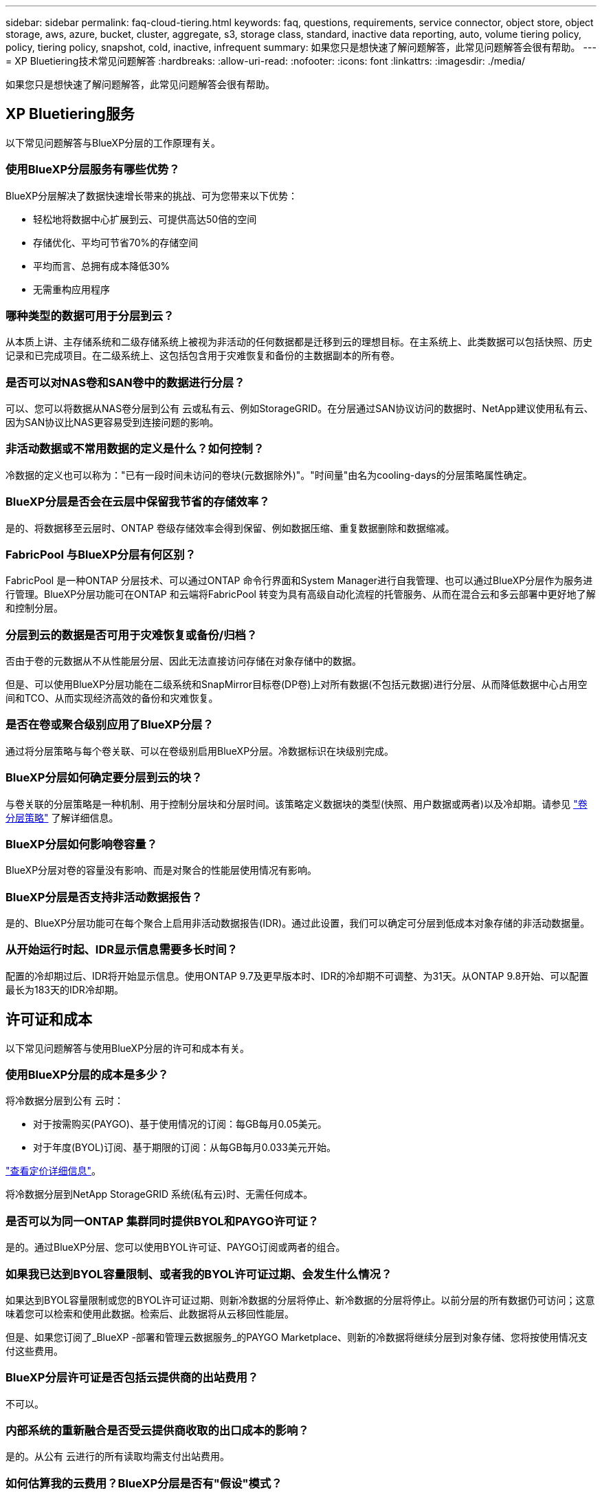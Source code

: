 ---
sidebar: sidebar 
permalink: faq-cloud-tiering.html 
keywords: faq, questions, requirements, service connector, object store, object storage, aws, azure, bucket, cluster, aggregate, s3, storage class, standard, inactive data reporting, auto, volume tiering policy, policy, tiering policy, snapshot, cold, inactive, infrequent 
summary: 如果您只是想快速了解问题解答，此常见问题解答会很有帮助。 
---
= XP Bluetiering技术常见问题解答
:hardbreaks:
:allow-uri-read: 
:nofooter: 
:icons: font
:linkattrs: 
:imagesdir: ./media/


[role="lead"]
如果您只是想快速了解问题解答，此常见问题解答会很有帮助。



== XP Bluetiering服务

以下常见问题解答与BlueXP分层的工作原理有关。



=== 使用BlueXP分层服务有哪些优势？

BlueXP分层解决了数据快速增长带来的挑战、可为您带来以下优势：

* 轻松地将数据中心扩展到云、可提供高达50倍的空间
* 存储优化、平均可节省70%的存储空间
* 平均而言、总拥有成本降低30%
* 无需重构应用程序




=== 哪种类型的数据可用于分层到云？

从本质上讲、主存储系统和二级存储系统上被视为非活动的任何数据都是迁移到云的理想目标。在主系统上、此类数据可以包括快照、历史记录和已完成项目。在二级系统上、这包括包含用于灾难恢复和备份的主数据副本的所有卷。



=== 是否可以对NAS卷和SAN卷中的数据进行分层？

可以、您可以将数据从NAS卷分层到公有 云或私有云、例如StorageGRID。在分层通过SAN协议访问的数据时、NetApp建议使用私有云、因为SAN协议比NAS更容易受到连接问题的影响。



=== 非活动数据或不常用数据的定义是什么？如何控制？

冷数据的定义也可以称为："已有一段时间未访问的卷块(元数据除外)"。"时间量"由名为cooling-days的分层策略属性确定。



=== BlueXP分层是否会在云层中保留我节省的存储效率？

是的、将数据移至云层时、ONTAP 卷级存储效率会得到保留、例如数据压缩、重复数据删除和数据缩减。



=== FabricPool 与BlueXP分层有何区别？

FabricPool 是一种ONTAP 分层技术、可以通过ONTAP 命令行界面和System Manager进行自我管理、也可以通过BlueXP分层作为服务进行管理。BlueXP分层功能可在ONTAP 和云端将FabricPool 转变为具有高级自动化流程的托管服务、从而在混合云和多云部署中更好地了解和控制分层。



=== 分层到云的数据是否可用于灾难恢复或备份/归档？

否由于卷的元数据从不从性能层分层、因此无法直接访问存储在对象存储中的数据。

但是、可以使用BlueXP分层功能在二级系统和SnapMirror目标卷(DP卷)上对所有数据(不包括元数据)进行分层、从而降低数据中心占用空间和TCO、从而实现经济高效的备份和灾难恢复。



=== 是否在卷或聚合级别应用了BlueXP分层？

通过将分层策略与每个卷关联、可以在卷级别启用BlueXP分层。冷数据标识在块级别完成。



=== BlueXP分层如何确定要分层到云的块？

与卷关联的分层策略是一种机制、用于控制分层块和分层时间。该策略定义数据块的类型(快照、用户数据或两者)以及冷却期。请参见 link:concept-cloud-tiering.html#volume-tiering-policies["卷分层策略"] 了解详细信息。



=== BlueXP分层如何影响卷容量？

BlueXP分层对卷的容量没有影响、而是对聚合的性能层使用情况有影响。



=== BlueXP分层是否支持非活动数据报告？

是的、BlueXP分层功能可在每个聚合上启用非活动数据报告(IDR)。通过此设置，我们可以确定可分层到低成本对象存储的非活动数据量。



=== 从开始运行时起、IDR显示信息需要多长时间？

配置的冷却期过后、IDR将开始显示信息。使用ONTAP 9.7及更早版本时、IDR的冷却期不可调整、为31天。从ONTAP 9.8开始、可以配置最长为183天的IDR冷却期。



== 许可证和成本

以下常见问题解答与使用BlueXP分层的许可和成本有关。



=== 使用BlueXP分层的成本是多少？

将冷数据分层到公有 云时：

* 对于按需购买(PAYGO)、基于使用情况的订阅：每GB每月0.05美元。
* 对于年度(BYOL)订阅、基于期限的订阅：从每GB每月0.033美元开始。


https://bluexp.netapp.com/pricing["查看定价详细信息"]。

将冷数据分层到NetApp StorageGRID 系统(私有云)时、无需任何成本。



=== 是否可以为同一ONTAP 集群同时提供BYOL和PAYGO许可证？

是的。通过BlueXP分层、您可以使用BYOL许可证、PAYGO订阅或两者的组合。



=== 如果我已达到BYOL容量限制、或者我的BYOL许可证过期、会发生什么情况？

如果达到BYOL容量限制或您的BYOL许可证过期、则新冷数据的分层将停止、新冷数据的分层将停止。以前分层的所有数据仍可访问；这意味着您可以检索和使用此数据。检索后、此数据将从云移回性能层。

但是、如果您订阅了_BlueXP -部署和管理云数据服务_的PAYGO Marketplace、则新的冷数据将继续分层到对象存储、您将按使用情况支付这些费用。



=== BlueXP分层许可证是否包括云提供商的出站费用？

不可以。



=== 内部系统的重新融合是否受云提供商收取的出口成本的影响？

是的。从公有 云进行的所有读取均需支付出站费用。



=== 如何估算我的云费用？BlueXP分层是否有"假设"模式？

估算云提供商托管数据所需的费用的最佳方法是使用其计算器： https://calculator.aws/#/["AWS"]， https://azure.microsoft.com/en-us/pricing/calculator/["Azure 酒店"] 和 https://cloud.google.com/products/calculator["Google Cloud"]。



=== 云提供商在从对象存储读取/检索数据到内部存储时是否需要额外付费？

是的。检查 https://aws.amazon.com/s3/pricing/["Amazon S3定价"]， https://azure.microsoft.com/en-us/pricing/details/storage/blobs/["块Blob定价"]，和 https://cloud.google.com/storage/pricing["云存储定价"] 数据读取/检索产生的额外定价。



=== 在启用BlueXP分层之前、如何估算卷节省的空间并获取冷数据报告？

要获得估计值、只需将ONTAP 集群添加到BlueXP中并通过"BlueXP分层集群"页面对其进行检查即可。单击*计算可能的分层节省量*、以使集群启动 https://bluexp.netapp.com/cloud-tiering-service-tco["BlueXP分层TCO计算器"^] 了解您可以节省多少资金。



== ONTAP

以下问题与 ONTAP 相关。



=== BlueXP分层支持哪些ONTAP 版本？

BlueXP分层支持ONTAP 9.2及更高版本。



=== 支持哪些类型的 ONTAP 系统？

单节点和高可用性AFF 、FAS 和ONTAP Select 集群支持BlueXP分层。此外、还支持FabricPool 镜像配置和MetroCluster 配置中的集群。



=== 是否可以仅对使用HDD的FAS 系统中的数据进行分层？

可以、从ONTAP 9.8开始、您可以对HDD聚合上托管的卷中的数据进行分层。



=== 是否可以对加入到FAS 节点使用HDD的集群中的AFF 中的数据进行分层？

是的。可以配置BlueXP分层、以便对任何聚合上托管的卷进行分层。数据分层配置与使用的控制器类型以及集群是否为异构集群无关。



=== Cloud Volumes ONTAP 如何？

如果您使用的是Cloud Volumes ONTAP 系统、则可以在"BlueXP分层集群"页面中找到这些系统、以便您全面了解混合云基础架构中的数据分层。但是、Cloud Volumes ONTAP 系统在BlueXP分层中是只读的。您无法通过BlueXP分层在Cloud Volumes ONTAP 上设置数据分层。 https://docs.netapp.com/us-en/bluexp-cloud-volumes-ontap/task-tiering.html["您可以在BlueXP的工作环境中为Cloud Volumes ONTAP 系统设置分层"^]。



=== ONTAP 集群还需要满足哪些其他要求？

这取决于冷数据分层的位置。有关更多详细信息、请参见以下链接：

* link:task-tiering-onprem-aws.html#prepare-your-ontap-cluster["将数据分层到Amazon S3"]
* link:task-tiering-onprem-azure.html#preparing-your-ontap-clusters["将数据分层到Azure Blob存储"]
* link:task-tiering-onprem-gcp.html#preparing-your-ontap-clusters["将数据分层到Google Cloud Storage"]
* link:task-tiering-onprem-storagegrid.html#preparing-your-ontap-clusters["将数据分层到StorageGRID"]
* link:task-tiering-onprem-s3-compat.html#preparing-your-ontap-clusters["将数据分层到S3对象存储"]




== 对象存储

以下问题与对象存储有关。



=== 支持哪些对象存储提供程序？

BlueXP分层支持以下对象存储提供程序：

* Amazon S3
* Microsoft Azure Blob
* Google Cloud 存储
* NetApp StorageGRID
* 与S3兼容的对象存储(例如MinIO)
* IBM云对象存储(FabricPool 配置必须使用System Manager或ONTAP 命令行界面完成)




=== 我是否可以使用自己的存储分段 / 容器？

可以。设置数据分层时，您可以选择添加新的分段 / 容器或选择现有分段 / 容器。



=== 支持哪些地区？

* link:reference-aws-support.html["支持的 AWS 区域"]
* link:reference-azure-support.html["支持的 Azure 区域"]
* link:reference-google-support.html["支持的 Google Cloud 地区"]




=== 支持哪些 S3 存储类？

BlueXP分层支持将数据分层到_Standard_、_Standard-Infrequent Access_、_One Zone-Infrequent Access_、_Intelligent Tierage_和_Glacier即时检索_存储类。请参见 link:reference-aws-support.html["支持的 S3 存储类"] 有关详细信息：



=== BlueXP分层为何不支持Amazon S3 Glacier Flexible和S3 Glacier Deep Archive？

不支持Amazon S3 Glacier Flexible和S3 Glacier Deep Archive的主要原因是、BlueXP分层设计为高性能分层解决方案 、因此数据必须持续可用且可快速访问以供检索。借助S3 Glacier Flexible和S3 Glacier Deep Archive、数据检索可以在几分钟到48小时之间的任意位置进行。



=== 是否可以在BlueXP分层中使用其他与S3兼容的对象存储服务、例如MinIO？

可以、使用ONTAP 9.8及更高版本的集群支持通过分层UI配置与S3兼容的对象存储。 link:task-tiering-onprem-s3-compat.html["请参见此处的详细信息"]。



=== 支持哪些 Azure Blob 访问层？

BlueXP分层支持将非活动数据分层到_hot_或_cool_访问层。请参见 link:reference-azure-support.html["支持的 Azure Blob 访问层"] 有关详细信息：



=== Google Cloud Storage 支持哪些存储类？

BlueXP分层支持将数据分层到_Standard_、_Nearline_、_Coldline_和_Archive_存储类。请参见 link:reference-google-support.html["支持的 Google Cloud 存储类"] 有关详细信息：



=== BlueXP分层是否支持使用生命周期管理策略？

是的。您可以启用生命周期管理、以便BlueXP分层在一定天数后将数据从默认存储类/访问层过渡到更经济高效的层。此生命周期规则将应用于Amazon S3和Google Cloud存储的选定存储分段中的所有对象、以及Azure Blb的选定存储帐户中的所有容器。



=== BlueXP分层是在整个集群中使用一个对象存储还是在每个聚合中使用一个对象存储？

在典型配置中、整个集群有一个对象存储。从2022年8月开始、您可以使用*高级设置*页面为集群添加其他对象存储、然后将不同的对象存储附加到不同的聚合、或者将2个对象存储附加到聚合以进行镜像。



=== 是否可以将多个存储分段附加到同一聚合？

为了进行镜像、每个聚合最多可以附加两个分段、其中冷数据会同步分层到两个分段。这些存储分段可以来自不同的提供程序和不同的位置。从2022年8月开始、您可以使用*高级设置*页面将两个对象存储附加到一个聚合。



=== 是否可以将不同的分段附加到同一集群中的不同聚合？

是的。一般最佳实践是将一个存储分段附加到多个聚合。但是、在使用公有 云时、对象存储服务的IOPS上限为、因此必须考虑多个存储分段。



=== 将卷从一个集群迁移到另一个集群时、分层数据会发生什么情况？

将卷从一个集群迁移到另一个集群时、所有冷数据都将从云层读取。目标集群上的写入位置取决于是否启用了分层以及源卷和目标卷上使用的分层策略类型。



=== 将卷从同一集群中的一个节点移动到另一个节点时、分层数据会发生什么情况？

如果目标聚合没有附加云层、则会从源聚合的云层读取数据、并将其完全写入目标聚合的本地层。如果目标聚合附加了云层、则会从源聚合的云层中读取数据、然后先将其写入目标聚合的本地层、以便于快速转换。之后、根据所使用的分层策略、它将写入到云层。

从ONTAP 9.6开始、如果目标聚合与源聚合使用相同的云层、则冷数据不会移回本地层。



=== 如何将我的分层数据恢复到性能层内部？

回写通常在读取时执行、具体取决于分层策略类型。在ONTAP 9.8之前的版本中、可以使用_volume move"操作来回写整个卷。从ONTAP 9.8开始、分层UI可选择*恢复所有数据*或*恢复活动文件系统*。 link:task-managing-tiering.html#migrating-data-from-the-cloud-tier-back-to-the-performance-tier["了解如何将数据移回性能层"]。



=== 将现有AFF/FAS控制器更换为新控制器时、是否会将分层数据迁移回内部？

否在"head swap"操作步骤 期间、唯一需要更改的是聚合的所有权。在这种情况下、它将更改为新控制器、而不会发生任何数据移动。



=== 我是否可以使用云提供商的控制台或对象存储探索器查看分层到存储分层的数据？是否可以在不使用ONTAP 的情况下直接使用存储在对象存储中的数据？

否构建并分层到云的对象不包含单个文件、而是包含来自多个文件的多达1、024个4 KB块。卷的元数据始终保留在本地层上。



== 连接器

以下问题与BlueXP Connector相关。



=== 什么是连接器？

Connector是在您的云帐户或内部环境中的计算实例上运行的软件、可使BlueXP安全地管理云资源。要使用BlueXP分层服务、您必须部署Connector。



=== 连接器需要安装在何处？

* 将数据分层到 S3 时， Connector 可以驻留在 AWS VPC 中或您的内部环境中。
* 将数据分层到 Blob 存储时， Connector 可以驻留在 Azure vNet 或您的内部。
* 将数据分层到 Google Cloud Storage 时， Connector 必须驻留在 Google Cloud Platform VPC 中。
* 将数据分层到 StorageGRID 或其他 S3 兼容存储提供程序时，连接器必须位于您的内部。




=== 是否可以在内部部署此连接器？

是的。您可以下载Connector软件并将其手动安装在网络中的Linux主机上。 https://docs.netapp.com/us-en/bluexp-setup-admin/task-install-connector-on-prem.html["请参见如何在内部安装Connector"]。



=== 在使用BlueXP分层之前、是否需要云服务提供商的帐户？

是的。您必须先拥有帐户、然后才能定义要使用的对象存储。在VPC或vNet上的云中设置Connector时、还需要在云存储提供商处创建帐户。



=== 如果连接器发生故障、会产生什么影响？

如果发生连接器故障、则只会影响对分层环境的可见性。所有数据均可访问、新识别的冷数据会自动分层到对象存储。



== 分层策略



=== 有哪些可用分层策略？

分层策略有四种：

* 无：将所有数据分类为始终处于热状态；防止将卷中的任何数据移动到对象存储。
* 冷快照(仅限Snapshot)：仅将冷快照块移至对象存储。
* 冷用户数据和快照(自动)：冷快照块和冷用户数据块都移动到对象存储。
* 所有用户数据(全部)：将所有数据分类为冷数据；立即将整个卷移动到对象存储。


link:concept-cloud-tiering.html#volume-tiering-policies["详细了解分层策略"]。



=== 我的数据在哪一点被视为冷数据？

由于数据分层是在块级别完成的、因此在某个数据块在一段时间内未被访问后、该数据块将被视为冷数据、该时间段由分层策略的minimum-cooling-days属性定义。对于ONTAP 9.7及更早版本、适用范围为2-63天、或者从ONTAP 9.8开始、适用范围为2-183天。



=== 在将数据分层到云层之前、数据的默认冷却期是多少？

冷Snapshot策略的默认冷却期为2天、而冷用户数据和快照的默认冷却期为31天。cooling-days参数不适用于所有分层策略。



=== 执行完整备份时、是否从对象存储中检索到所有分层数据？

在完整备份期间、将读取所有冷数据。数据的检索取决于所使用的分层策略。使用全部和冷用户数据和快照策略时、冷数据不会回写到性能层。使用冷快照策略时、只有在备份使用旧快照时、才会检索其冷数据块。



=== 是否可以为每个卷选择分层大小？

否但是、您可以选择哪些卷符合分层条件、要分层的数据类型及其冷却期。这是通过将分层策略与该卷关联来实现的。



=== 所有用户数据策略是否是数据保护卷的唯一选项？

否数据保护(DP)卷可以与三个可用策略中的任何一个相关联。源卷和目标(DP)卷上使用的策略类型决定了数据的写入位置。



=== 将卷的分层策略重置为无会重新融合冷数据还是仅阻止将来的冷数据块移动到云？

重置分层策略时不会发生重新融合、但它会阻止新的冷块移至云层。



=== 将数据分层到云后、是否可以更改分层策略？

是的。更改后的行为取决于新的关联策略。



=== 如果我要确保某些数据不会移动到云、我应该怎么做？

请勿将分层策略与包含该数据的卷相关联。



=== 这些文件的元数据存储在何处？

卷的元数据始终存储在本地的性能层上—它永远不会分层到云。



== 网络和安全性

以下问题与网络连接和安全性有关。



=== 网络连接要求是什么？

* ONTAP 集群通过端口 443 启动与对象存储提供程序的 HTTPS 连接。
+
ONTAP 可在对象存储之间读取和写入数据。对象存储永远不会启动，而只是响应。

* 对于 StorageGRID ， ONTAP 集群会通过用户指定的端口启动与 StorageGRID 的 HTTPS 连接（此端口可在分层设置期间进行配置）。
* Connector需要通过端口443与ONTAP 集群、对象存储和BlueXP分层服务建立出站HTTPS连接。


有关详细信息，请参见：

* link:task-tiering-onprem-aws.html["将数据分层到Amazon S3"]
* link:task-tiering-onprem-azure.html["将数据分层到Azure Blob存储"]
* link:task-tiering-onprem-gcp.html["将数据分层到Google Cloud Storage"]
* link:task-tiering-onprem-storagegrid.html["将数据分层到StorageGRID"]
* link:task-tiering-onprem-s3-compat.html["将数据分层到S3对象存储"]




=== 为了管理存储在云中的冷数据、我可以使用哪些工具进行监控和报告？

除BlueXP分层之外、 https://docs.netapp.com/us-en/active-iq-unified-manager/["Active IQ Unified Manager"^] 和 https://docs.netapp.com/us-en/active-iq/index.html["BlueXP数字顾问"^] 可用于监控和报告。



=== 如果云提供商的网络链路出现故障、会产生什么影响？

如果发生网络故障、本地性能层将保持联机状态、热数据仍可访问。但是、已移至云层的块将无法访问、应用程序在尝试访问该数据时将收到错误消息。恢复连接后、所有数据都可以无缝访问。



=== 是否有网络带宽建议？

底层FabricPool 分层技术读取延迟取决于与云层的连接。尽管分层可在任何带宽上运行、但建议将集群间LIF放置在10 Gbps端口上、以提供足够的性能。对于此连接器、没有任何建议或带宽限制。

此外、您还可以限制在将非活动数据从卷传输到对象存储期间使用的网络带宽量。最大传输速率设置可在配置集群进行分层时使用、之后可从*集群*页面使用。



=== 用户尝试访问分层数据时是否存在任何延迟？

是的。云层不能提供与本地层相同的延迟、因为延迟取决于连接情况。为了估算对象存储的延迟和吞吐量、BlueXP分层提供了一个云性能测试(基于ONTAP 对象存储配置程序)、可在附加对象存储后以及设置分层之前使用该测试。



=== 如何保护数据安全？

AES-256-GCM加密在性能层和云层上均保持不变。TLS 1.2加密用于在各层之间移动时对通过线缆传输的数据进行加密、以及对连接器与ONTAP 集群和对象存储之间的通信进行加密。



=== 是否需要在AFF 上安装和配置以太网端口？

是的。必须在以太网端口上配置集群间LIF、该端口位于HA对中的每个节点上、该HA对托管包含您计划分层到云的数据的卷。有关详细信息、请参见计划对数据进行分层的云提供商的要求部分。



=== 需要哪些权限？

* link:task-tiering-onprem-aws.html#set-up-s3-permissions["对于Amazon、需要具有管理S3存储分段的权限"]。
* 对于Azure、除了您需要为BlueXP提供的权限之外、不需要任何额外的权限。
* link:task-tiering-onprem-gcp.html#preparing-google-cloud-storage["对于Google Cloud、具有存储访问密钥的服务帐户需要具有存储管理员权限"]。
* link:task-tiering-onprem-storagegrid.html#preparing-storagegrid["对于StorageGRID 、需要S3权限"]。
* link:task-tiering-onprem-s3-compat.html#preparing-s3-compatible-object-storage["对于与S3兼容的对象存储、需要S3权限"]。

